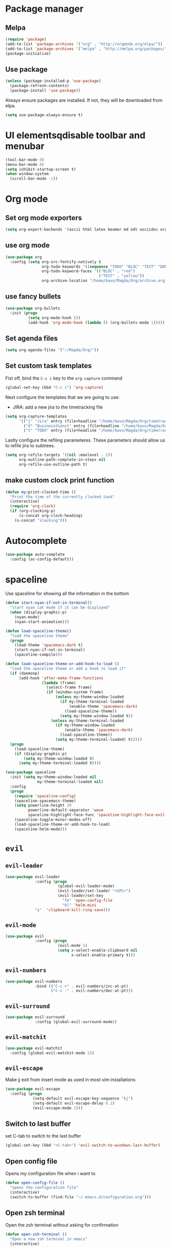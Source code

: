 #+TITLE My Emacs configuration

* Package manager
** Melpa
#+BEGIN_SRC emacs-lisp
  (require 'package)
  (add-to-list 'package-archives '("org" . "http://orgmode.org/elpa/"))
  (add-to-list 'package-archives '("melpa" . "http://melpa.org/packages/"))
  (package-initialize)
#+END_SRC
** Use package
#+BEGIN_SRC emacs-lisp
  (unless (package-installed-p 'use-package)
    (package-refresh-contents)
    (package-install 'use-package))
#+END_SRC
   
Always ensure packages are installed. If not, they will be downloaded from elpa. 
#+BEGIN_SRC emacs-lisp
  (setq use-package-always-ensure t)
#+END_SRC

* UI elementsqdisable toolbar and menubar
#+BEGIN_SRC emacs-lisp
  (tool-bar-mode 0)
  (menu-bar-mode 0)
  (setq inhibit-startup-screen t)
  (when window-system
    (scroll-bar-mode -1))
#+END_SRC

* Org mode
** Set org mode exporters
#+BEGIN_SRC emacs-lisp
  (setq org-export-backends '(ascii html latex beamer md odt asciidoc org)) 

#+END_SRC

** use org mode
#+BEGIN_SRC emacs-lisp
  (use-package org
    :config (setq org-src-fontify-natively t
                  org-todo-keywords '((sequence "TODO" "BLOC" "TEST" "DONE"))
                  org-todo-keyword-faces '(("BLOC" . "red")
                                           ("TEST" . "yellow"))
                  org-archive-location "/home/bavo/Magda/Org/archive.org_archive::"))
#+END_SRC

** use fancy bullets
#+BEGIN_SRC emacs-lisp
  (use-package org-bullets
    :init (progn
            (setq org-mode-hook ())
            (add-hook 'org-mode-hook (lambda () (org-bullets-mode 1)))))
#+END_SRC
   
** Set agenda files
#+BEGIN_SRC emacs-lisp
  (setq org-agenda-files '("~/Magda/Org/"))
#+END_SRC

** Set custom task templates
   Fist off, bind the =C-c c= key to the =org-capture= command
   #+BEGIN_SRC emacs-lisp
     (global-set-key (kbd "C-c c") 'org-capture)
   #+END_SRC
   
   Next configure the templates that we are going to use: 
   - JIRA: add a new jira to the timetracking file
   #+BEGIN_SRC emacs-lisp
     (setq org-capture-templates
           '(("j" "Jira" entry (file+headline "/home/bavo/Magda/Org/timetracking.org" "TODO'S") (file "/home/bavo/Magda/Org/capture-templates/jira.org"))
             ("d" "Businessdienst" entry (file+headline "/home/bavo/Magda/Org/timetracking.org" "TODO'S") (file "/home/bavo/Magda/Org/capture-templates/businessdienst.org"))
             ("t" "TODO" entry (file+headline "/home/bavo/Magda/Org/timetracking.org" "TODO'S") "** TODO %^{Title}\n %^{description}")))
   #+END_SRC
   
   Lastly configure the refiling parameteres. These parameters should
   allow us to refile jira to subtrees. 
   #+BEGIN_SRC emacs-lisp
     (setq org-refile-targets '((nil :maxlevel . 2))
           org-outline-path-complete-in-steps nil
           org-refile-use-outline-path t)
   #+END_SRC
   
** make custom clock print function
   #+BEGIN_SRC emacs-lisp
     (defun my:print-clocked-time ()
       "Print the time of the currently clocked task"
       (interactive)
       (require 'org-clock)
       (if (org-clocking-p)
           (s-concat org-clock-heading)
         (s-concat "slacking")))
   #+END_SRC
* Autocomplete 
#+BEGIN_SRC emacs-lisp
  (use-package auto-complete
    :config (ac-config-default))
#+END_SRC
* spaceline
  Use spaceline for showing all the information in the bottom
#+BEGIN_SRC emacs-lisp
  (defun start-nyan-if-not-in-terminal()
    "start nyan cat mode if it can be displayed"
    (when (display-graphic-p)
      (nyan-mode)
      (nyan-start-animation)))

  (defun load-spaceline-theme()
    "load the spaceline theme"
    (progn
      (load-theme 'spacemacs-dark t)
      (start-nyan-if-not-in-terminal)
      (spaceline-compile)))

  (defun load-spaceline-theme-or-add-hook-to-load ()
    "load the spaceline theme or add a hook to load it" 
    (if (daemonp)
        (add-hook 'after-make-frame-functions
                  (lambda (frame)
                    (select-frame frame)
                    (if (window-system frame)
                        (unless my:theme-window-loaded
                          (if my:theme-terminal-loaded
                              (enable-theme 'spacemacs-dark)
                            (load-spaceline-theme))
                          (setq my:theme-window-loaded t))
                      (unless my:theme-terminal-loaded
                        (if my:theme-window-loaded
                            (enable-theme 'spacemacs-dark)
                          (load-spaceline-theme))
                        (setq my:theme-terminal-loaded) t)))))
    (progn
      (load-spaceline-theme)
      (if (display-graphic-p)
          (setq my:theme-window-loaded t)
        (setq my:theme-terminal-loaded t))))

  (use-package spaceline
    :init (setq my:theme-window-loaded nil
                my:theme-terminal-loaded nil)
    :config
    (progn
      (require 'spaceline-config)
      (spaceline-spacemacs-theme)
      (setq powerline-height 20
            powerline-default-separator 'wave
            spaceline-highlight-face-func 'spaceline-highlight-face-evil-state)
      (spaceline-toggle-minor-modes-off)
      (load-spaceline-theme-or-add-hook-to-load)
      (spaceline-helm-mode)))

#+END_SRC
* =evil= 
** =evil-leader=
#+BEGIN_SRC emacs-lisp
  (use-package evil-leader
               :config (progn
                         (global-evil-leader-mode)
                         (evil-leader/set-leader "<SPC>")
                         (evil-leader/set-key
                           "fe" 'open-config-file
                           "bl" 'helm-mini
			   "y"  'clipboard-kill-ring-save)))
#+END_SRC
** =evil-mode=
#+BEGIN_SRC emacs-lisp
  (use-package evil
               :config (progn
                         (evil-mode 1)
                         (setq x-select-enable-clipboard nil
                               x-select-enable-primary t)))
#+END_SRC
** =evil-numbers=
#+BEGIN_SRC emacs-lisp
  (use-package evil-numbers
               :bind (("C-c +" . evil-numbers/inc-at-pt)
                      ("C-c -" . evil-numbers/dec-at-pt)))

#+END_SRC
** =evil-surround=
#+BEGIN_SRC emacs-lisp
  (use-package evil-surround
               :config (global-evil-surround-mode))
#+END_SRC
** =evil-matchit=
#+BEGIN_SRC emacs-lisp
  (use-package evil-matchit
    :config (global-evil-matchit-mode 1))
#+END_SRC
** =evil-escape=
   Make jj exit from insert mode as used in most vim installations 
   #+BEGIN_SRC emacs-lisp
     (use-package evil-escape
       :config (progn
                 (setq-default evil-escape-key-sequence "kj")
                 (setq-default evil-escape-delay 0.2)
                 (evil-escape-mode 1)))
   #+END_SRC
** Switch to last buffer
set C-tab to switch to the last buffer
  #+BEGIN_SRC emacs-lisp
      (global-set-key (kbd "<C-tab>") 'evil-switch-to-windows-last-buffer)
  #+END_SRC
** Open config file
Opens my configuration file when i want to
#+BEGIN_SRC emacs-lisp
  (defun open-config-file ()
    "opens the configuration file"
    (interactive)
    (switch-to-buffer (find-file "~/.emacs.d/configuration.org")))
#+END_SRC

** Open zsh terminal
Open the zsh terminal without asking for confirmation
#+BEGIN_SRC emacs-lisp
  (defun open-zsh-terminal ()
    "Open a new zsh terminal in emacs"
    (interactive)
    (term "/bin/zsh"))
#+END_SRC
* helm 
  Use =helm= for everything
#+BEGIN_SRC emacs-lisp
  (use-package helm
               :config (progn
                         (require 'helm-config)
                         (helm-mode 1)
                         (setq helm-buffers-fuzzy-matching t
                               helm-recentf-fuzzy-match t))
               :bind (("M-x"     . helm-M-x)
                      ("C-x C-f" . helm-find-files)
                      ("C-c h"   . helm-command-prefix)))
#+END_SRC

* Magit
Magit a porcelain git editor (as said by the author). But this is by far the best
git tool i've ever seen. 
#+BEGIN_SRC emacs-lisp
  (use-package magit)
  (use-package evil-magit
       :config (progn 
                 (setq magit-display-buffer-function 'magit-display-buffer-fullframe-status-v1
                       magit-log-arguments '("--graph" "--color" "--decorate" "-n256")
                       vc-follow-symlinks t)
                 (global-set-key (kbd "C-x g") 'magit-status)))
#+END_SRC

* Rainbow delimiters
I use rainbow delimiter for programming elisp. Could not do it without it.

#+BEGIN_SRC emacs-lisp
  (use-package rainbow-delimiters
               :init (add-hook 'prog-mode-hook #'rainbow-delimiters-mode))
#+END_SRC
* Which key
  describe the possible keybindings when pressing part of a combination
#+BEGIN_SRC emacs-lisp
  (use-package which-key
    :config (which-key-mode))
#+END_SRC
* Mode configuration
Configure which mode must be enabled when opening a specific filetype.
#+BEGIN_SRC emacs-lisp
(add-to-list 'auto-mode-alist '("\\.adoc\\'" . adoc-mode))
(add-to-list 'auto-mode-alist '("\\.org\\'" . org-mode))
(add-to-list 'auto-mode-alist '("\\.log\\'" . auto-revert-mode))
(add-to-list 'auto-mode-alist '("\\.out\\'" . auto-revert-mode))
#+END_SRC

* Ace window
#+BEGIN_SRC emacs-lisp
  (use-package ace-window
    :config (progn
              (setq aw-keys '(?q ?s ?d ?f ?g ?h ?j ?k ?l ?m))
              (evil-leader/set-key "w" 'ace-window)))
#+END_SRC


** Don't delete last window
   Create a new function that ask confirmation when killing the last
   buffer. When trying to close the last buffer, the editor will ask
   to kill the buffer instead. 
#+BEGIN_SRC emacs-lisp
  (defun my:quit-buffer ()
    "Custom quit function that does not kill the last buffer. Instead it asks to kill the buffer isntead."
    (interactive)
    (if (one-window-p)
        (if (y-or-n-p "Only one window open, kill buffer instead?")
            (kill-buffer)
          (delete-frame))
      (delete-window)))

  (defun my:save-and-quit-buffer ()
    "save buffer and the call my custom quit function"
    (interactive)
    (save-buffer)
    (my:quit-buffer))

  (eval-after-load 'evil-ex
    '(progn
       (evil-ex-define-cmd "q[uit]" 'my:quit-buffer)
       (evil-ex-define-cmd "wq" 'my:save-and-quit-buffer)))
#+END_SRC

* Projectile
  #+BEGIN_SRC emacs-lisp
    (use-package projectile
      :config (projectile-global-mode))

    (use-package helm-projectile
      :config (progn
                (setq projectile-completion-system 'helm
                      projectile-enable-caching t
                      compilation-scroll-output 'first-error
                      projectile-globally-ignored-files (append
                                                         '("target/") projectile-globally-ignored-files))
                (helm-projectile-on)))
  #+END_SRC
* Backup 
  Set a custom backup dir so my files dont get cluttered
#+BEGIN_SRC emacs-lisp
(setq
   backup-by-copying t      ; don't clobber symlinks
   backup-directory-alist
    '(("." . "/home/bavo/.emacs-backup")) ; don't litter my fs tree
   delete-old-versions t
   kept-new-versions 6
   kept-old-versions 2
   version-control t)       ; use versioned backups

#+END_SRC 
* Mail
  Use notmuch as a mail client
#+BEGIN_SRC emacs-lisp
  (use-package notmuch
    :config (setq notmuch-search-oldest-first nil)
    :bind (("C-c m" . notmuch)))
#+END_SRC
* MAGDA stuff
** Open a specific logging location
   Function to open specific logging locations. All the locations should be configured in the logging-locations variable.
   This is a AList with the name of the location as a key and the command to open the logging file as value.
   #+BEGIN_SRC emacs-lisp
     (setq logging-locations
           '(("magdagui-dev" . "/ssh:magdagui-dev:/sp/spdata/magdagui/logs/magdagui.log")
             ("magdagui-tni" . "/ssh:magdagui-tni:/sp/spdata/magdagui/logs/magdagui.log")
             ("ms-magda-priv-dienst-gw" . "/ssh:weblogic-dev:/export/home/weblogic/wl_servers/ms_magda_priv_dienst_gw_01/logs/ms_magda_priv_dienst_gw_01.out")
             ("ms-magda-ntpriv-dienst-gw" . "/ssh:weblogic-dev:/export/home/weblogic/wl_servers/ms_magda_ntpriv_dienst_gw_01/logs/ms_magda_ntpriv_dienst_gw_01.out")
	     ("ms-magda-ntpriv-sched" . "/ssh:weblogic-dev:/export/home/weblogic/wl_servers/ms_magda_ntpriv_sched_01/logs/ms_magda_ntpriv_sched_01.out")
	     ("SocZek.GeefLeefloonBedragen" . "/ssh:weblogic-dev:/var/opt/vipadmin/logs/soczek.geefleefloonbedragendienst-02.00/service.log")
             ("ms-magda-conn" . "/ssh:weblogic-dev:/export/home/weblogic/wl_servers/ms_magda_conn_01/logs/ms_magda_conn_01.out")
             ("ms-magda-admin" . "/ssh:weblogic-dev-admin:/export/weblogic/domains/magda_business/servers/AdminServer/logs/magda_business.log")))


     (defun open-logging ()
       "opens logging in a new async buffer. New logging locations can be configured in the logging-locations variable."
       (interactive)
       (let ((log (completing-read "Selecteer logging: " logging-locations)))
         (setq auto-revert-remote-files t)
         (setq auto-revert-interval 2)
         (auto-revert-mode)
         (switch-to-buffer (find-file (cdr (assoc log logging-locations))))
         (end-of-buffer)))
   #+END_SRC
** Open a list of personal JIRAs
   Open my TODOs for magda
#+BEGIN_SRC emacs-lisp
(defun open-jiras ()
  "opens a list of all my jira's in org mode"
  (interactive)
  (switch-to-buffer (find-file "~/Magda/JIRAS.org")))
#+END_SRC
